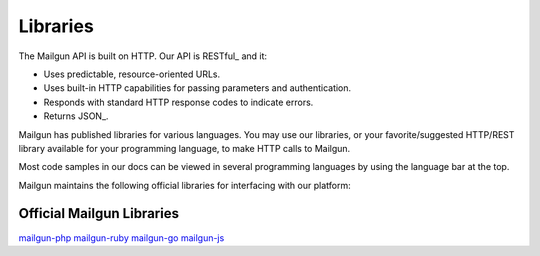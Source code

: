 .. _libraries:

Libraries
---------

The Mailgun API is built on HTTP. Our API is RESTful_ and it:

* Uses predictable, resource-oriented URLs.
* Uses built-in HTTP capabilities for passing parameters and authentication.
* Responds with standard HTTP response codes to indicate errors.
* Returns JSON_.

Mailgun has published libraries for various languages. You may use our
libraries, or your favorite/suggested HTTP/REST library available for your programming
language, to make HTTP calls to Mailgun.

Most code samples in our docs can be viewed in several programming languages
by using the language bar at the top. 

Mailgun maintains the following official libraries for interfacing with our platform:

Official Mailgun Libraries
======


`mailgun-php <https://github.com/mailgun/mailgun-php>`_
`mailgun-ruby <https://github.com/mailgun/mailgun-ruby>`_
`mailgun-go <https://github.com/mailgun/mailgun-go>`_
`mailgun-js <https://github.com/mailgun/mailgun-js>`_
